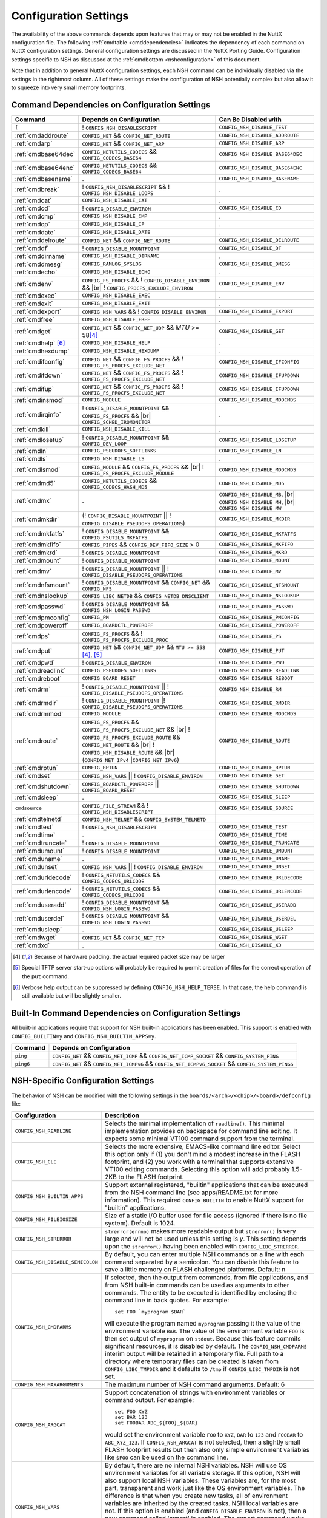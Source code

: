 .. |br| raw:: html

   <br/>

======================
Configuration Settings
======================

The availability of the above commands depends upon features that may or
may not be enabled in the NuttX configuration file. The following
:ref:`cmdtable <cmddependencies>` indicates the dependency of each command on
NuttX configuration settings. General configuration settings are
discussed in the NuttX Porting Guide.
Configuration settings specific to NSH as discussed at the
:ref:`cmdbottom <nshconfiguration>` of this document.

Note that in addition to general NuttX configuration settings, each NSH
command can be individually disabled via the settings in the rightmost
column. All of these settings make the configuration of NSH potentially
complex but also allow it to squeeze into very small memory footprints.

.. _cmddependencies:

Command Dependencies on Configuration Settings
==============================================

====================== =========================================== ======================
Command                Depends on Configuration                    Can Be Disabled with
====================== =========================================== ======================
``[``                  ! ``CONFIG_NSH_DISABLESCRIPT``              ``CONFIG_NSH_DISABLE_TEST``
:ref:`cmdaddroute`     ``CONFIG_NET`` && ``CONFIG_NET_ROUTE``      ``CONFIG_NSH_DISABLE_ADDROUTE``
:ref:`cmdarp`          ``CONFIG_NET`` && ``CONFIG_NET_ARP``        ``CONFIG_NSH_DISABLE_ARP``
:ref:`cmdbase64dec`    ``CONFIG_NETUTILS_CODECS`` &&               ``CONFIG_NSH_DISABLE_BASE64DEC``
                       ``CONFIG_CODECS_BASE64``
:ref:`cmdbase64enc`    ``CONFIG_NETUTILS_CODECS`` &&               ``CONFIG_NSH_DISABLE_BASE64ENC``
                       ``CONFIG_CODECS_BASE64``
:ref:`cmdbasename`     .                                           ``CONFIG_NSH_DISABLE_BASENAME``
:ref:`cmdbreak`        ! ``CONFIG_NSH_DISABLESCRIPT`` &&           .
                       ! ``CONFIG_NSH_DISABLE_LOOPS``  
:ref:`cmdcat`          ``CONFIG_NSH_DISABLE_CAT``                  .
:ref:`cmdcd`           ! ``CONFIG_DISABLE_ENVIRON``                ``CONFIG_NSH_DISABLE_CD``
:ref:`cmdcmp`          ``CONFIG_NSH_DISABLE_CMP``                  .
:ref:`cmdcp`           ``CONFIG_NSH_DISABLE_CP``                   .
:ref:`cmddate`         ``CONFIG_NSH_DISABLE_DATE``                 .
:ref:`cmddelroute`     ``CONFIG_NET`` && ``CONFIG_NET_ROUTE``      ``CONFIG_NSH_DISABLE_DELROUTE``
:ref:`cmddf`           ! ``CONFIG_DISABLE_MOUNTPOINT``             ``CONFIG_NSH_DISABLE_DF``
:ref:`cmddirname`      ``CONFIG_NSH_DISABLE_DIRNAME``              .
:ref:`cmddmesg`        ``CONFIG_RAMLOG_SYSLOG``                    ``CONFIG_NSH_DISABLE_DMESG``
:ref:`cmdecho`         ``CONFIG_NSH_DISABLE_ECHO``                 .
:ref:`cmdenv`          ``CONFIG_FS_PROCFS`` &&                     ``CONFIG_NSH_DISABLE_ENV``
                       ! ``CONFIG_DISABLE_ENVIRON`` && |br|
                       ! ``CONFIG_PROCFS_EXCLUDE_ENVIRON``
:ref:`cmdexec`         ``CONFIG_NSH_DISABLE_EXEC``                 .
:ref:`cmdexit`         ``CONFIG_NSH_DISABLE_EXIT``                 .
:ref:`cmdexport`       ``CONFIG_NSH_VARS`` &&
                       ! ``CONFIG_DISABLE_ENVIRON``                ``CONFIG_NSH_DISABLE_EXPORT``
:ref:`cmdfree`         ``CONFIG_NSH_DISABLE_FREE``                 .
:ref:`cmdget`          ``CONFIG_NET`` && ``CONFIG_NET_UDP`` &&      ``CONFIG_NSH_DISABLE_GET``
                       *MTU* >= 58\ [#1]_
:ref:`cmdhelp`  [#3]_  ``CONFIG_NSH_DISABLE_HELP``                 .
:ref:`cmdhexdump`      ``CONFIG_NSH_DISABLE_HEXDUMP``              .
:ref:`cmdifconfig`     ``CONFIG_NET`` && ``CONFIG_FS_PROCFS`` &&    ``CONFIG_NSH_DISABLE_IFCONFIG``
                       ! ``CONFIG_FS_PROCFS_EXCLUDE_NET``
:ref:`cmdifdown`       ``CONFIG_NET`` && ``CONFIG_FS_PROCFS`` &&   ``CONFIG_NSH_DISABLE_IFUPDOWN``
                       ! ``CONFIG_FS_PROCFS_EXCLUDE_NET``
:ref:`cmdifup`         ``CONFIG_NET`` && ``CONFIG_FS_PROCFS`` &&
                       ! ``CONFIG_FS_PROCFS_EXCLUDE_NET``          ``CONFIG_NSH_DISABLE_IFUPDOWN``
:ref:`cmdinsmod`       ``CONFIG_MODULE``                           ``CONFIG_NSH_DISABLE_MODCMDS``
:ref:`cmdirqinfo`      ! ``CONFIG_DISABLE_MOUNTPOINT`` &&          .
                       ``CONFIG_FS_PROCFS`` && |br|
                       ``CONFIG_SCHED_IRQMONITOR``
:ref:`cmdkill`         ``CONFIG_NSH_DISABLE_KILL``                 .
:ref:`cmdlosetup`      ! ``CONFIG_DISABLE_MOUNTPOINT`` &&          ``CONFIG_NSH_DISABLE_LOSETUP``
                       ``CONFIG_DEV_LOOP``
:ref:`cmdln`           ``CONFIG_PSEUDOFS_SOFTLINKS``               ``CONFIG_NSH_DISABLE_LN``
:ref:`cmdls`           ``CONFIG_NSH_DISABLE_LS``                   .
:ref:`cmdlsmod`        ``CONFIG_MODULE`` && ``CONFIG_FS_PROCFS``   ``CONFIG_NSH_DISABLE_MODCMDS``
                       && |br|
                       ! ``CONFIG_FS_PROCFS_EXCLUDE_MODULE``
:ref:`cmdmd5`          ``CONFIG_NETUTILS_CODECS`` &&               ``CONFIG_NSH_DISABLE_MD5``
                       ``CONFIG_CODECS_HASH_MD5``
:ref:`cmdmx`           .                                           ``CONFIG_NSH_DISABLE_MB``, |br|
                                                                   ``CONFIG_NSH_DISABLE_MH``, |br|
                                                                   ``CONFIG_NSH_DISABLE_MW``
:ref:`cmdmkdir`        (! ``CONFIG_DISABLE_MOUNTPOINT`` \|\|       ``CONFIG_NSH_DISABLE_MKDIR``
                       ! ``CONFIG_DISABLE_PSEUDOFS_OPERATIONS``)
:ref:`cmdmkfatfs`      ! ``CONFIG_DISABLE_MOUNTPOINT`` &&          ``CONFIG_NSH_DISABLE_MKFATFS``
                       ``CONFIG_FSUTILS_MKFATFS``
:ref:`cmdmkfifo`       ``CONFIG_PIPES`` &&                         ``CONFIG_NSH_DISABLE_MKFIFO``
                       ``CONFIG_DEV_FIFO_SIZE`` > 0
:ref:`cmdmkrd`         ! ``CONFIG_DISABLE_MOUNTPOINT``             ``CONFIG_NSH_DISABLE_MKRD``
:ref:`cmdmount`        ! ``CONFIG_DISABLE_MOUNTPOINT``             ``CONFIG_NSH_DISABLE_MOUNT``
:ref:`cmdmv`           ! ``CONFIG_DISABLE_MOUNTPOINT`` \|\|        ``CONFIG_NSH_DISABLE_MV``
                       ! ``CONFIG_DISABLE_PSEUDOFS_OPERATIONS``
:ref:`cmdnfsmount`     ! ``CONFIG_DISABLE_MOUNTPOINT`` &&          ``CONFIG_NSH_DISABLE_NFSMOUNT``
                       ``CONFIG_NET`` && ``CONFIG_NFS``
:ref:`cmdnslookup`     ``CONFIG_LIBC_NETDB`` &&                    ``CONFIG_NSH_DISABLE_NSLOOKUP``
                       ``CONFIG_NETDB_DNSCLIENT``
:ref:`cmdpasswd`       ! ``CONFIG_DISABLE_MOUNTPOINT`` &&          ``CONFIG_NSH_DISABLE_PASSWD``
                       ``CONFIG_NSH_LOGIN_PASSWD``
:ref:`cmdpmconfig`     ``CONFIG_PM``                               ``CONFIG_NSH_DISABLE_PMCONFIG``
:ref:`cmdpoweroff`     ``CONFIG_BOARDCTL_POWEROFF``                ``CONFIG_NSH_DISABLE_POWEROFF``
:ref:`cmdps`           ``CONFIG_FS_PROCFS`` &&                     ``CONFIG_NSH_DISABLE_PS``
                       ! ``CONFIG_FS_PROCFS_EXCLUDE_PROC``
:ref:`cmdput`          ``CONFIG_NET`` && ``CONFIG_NET_UDP`` &&     ``CONFIG_NSH_DISABLE_PUT``
                       ``MTU >= 558`` [#1]_, [#2]_
:ref:`cmdpwd`          !  ``CONFIG_DISABLE_ENVIRON``               ``CONFIG_NSH_DISABLE_PWD``
:ref:`cmdreadlink`     ``CONFIG_PSEUDOFS_SOFTLINKS``               ``CONFIG_NSH_DISABLE_READLINK``
:ref:`cmdreboot`       ``CONFIG_BOARD_RESET``                      ``CONFIG_NSH_DISABLE_REBOOT``
:ref:`cmdrm`           ! ``CONFIG_DISABLE_MOUNTPOINT`` \|\|        ``CONFIG_NSH_DISABLE_RM``
                       ! ``CONFIG_DISABLE_PSEUDOFS_OPERATIONS``
:ref:`cmdrmdir`        ! ``CONFIG_DISABLE_MOUNTPOINT`` \|\
                       ! ``CONFIG_DISABLE_PSEUDOFS_OPERATIONS``    ``CONFIG_NSH_DISABLE_RMDIR``
:ref:`cmdrmmod`        ``CONFIG_MODULE``                           ``CONFIG_NSH_DISABLE_MODCMDS``
:ref:`cmdroute`        ``CONFIG_FS_PROCFS`` &&                     ``CONFIG_NSH_DISABLE_ROUTE``
                       ``CONFIG_FS_PROCFS_EXCLUDE_NET`` && |br|
                       ! ``CONFIG_FS_PROCFS_EXCLUDE_ROUTE`` &&
                       ``CONFIG_NET_ROUTE`` && |br|
                       ! ``CONFIG_NSH_DISABLE_ROUTE`` && |br|
                       (``CONFIG_NET_IPv4`` \|\
                       ``CONFIG_NET_IPv6``)
:ref:`cmdrptun`        ``CONFIG_RPTUN``                            ``CONFIG_NSH_DISABLE_RPTUN``
:ref:`cmdset`          ``CONFIG_NSH_VARS`` \|\|                    ``CONFIG_NSH_DISABLE_SET``
                       ! ``CONFIG_DISABLE_ENVIRON``
:ref:`cmdshutdown`     ``CONFIG_BOARDCTL_POWEROFF`` \|\|           ``CONFIG_NSH_DISABLE_SHUTDOWN``
                       ``CONFIG_BOARD_RESET``
:ref:`cmdsleep`        .                                           ``CONFIG_NSH_DISABLE_SLEEP``
``cmdsource``          ``CONFIG_FILE_STREAM`` &&                   ``CONFIG_NSH_DISABLE_SOURCE``
                       ! ``CONFIG_NSH_DISABLESCRIPT``
:ref:`cmdtelnetd`      ``CONFIG_NSH_TELNET`` &&
                       ``CONFIG_SYSTEM_TELNETD``
:ref:`cmdtest`         !  ``CONFIG_NSH_DISABLESCRIPT``             ``CONFIG_NSH_DISABLE_TEST``
:ref:`cmdtime`         .                                           ``CONFIG_NSH_DISABLE_TIME``
:ref:`cmdtruncate`     ! ``CONFIG_DISABLE_MOUNTPOINT``             ``CONFIG_NSH_DISABLE_TRUNCATE``
:ref:`cmdumount`       !  ``CONFIG_DISABLE_MOUNTPOINT``            ``CONFIG_NSH_DISABLE_UMOUNT``
:ref:`cmduname`        .                                           ``CONFIG_NSH_DISABLE_UNAME``
:ref:`cmdunset`        ``CONFIG_NSH_VARS`` \|\|                    ``CONFIG_NSH_DISABLE_UNSET``
                       !  ``CONFIG_DISABLE_ENVIRON``
:ref:`cmdurldecode`    ! ``CONFIG_NETUTILS_CODECS`` &&             ``CONFIG_NSH_DISABLE_URLDECODE``
                       ``CONFIG_CODECS_URLCODE``
:ref:`cmdurlencode`    ! ``CONFIG_NETUTILS_CODECS`` &&             ``CONFIG_NSH_DISABLE_URLENCODE``
                       ``CONFIG_CODECS_URLCODE``
:ref:`cmduseradd`      ! ``CONFIG_DISABLE_MOUNTPOINT`` &&          ``CONFIG_NSH_DISABLE_USERADD``
                       ``CONFIG_NSH_LOGIN_PASSWD``
:ref:`cmduserdel`      ! ``CONFIG_DISABLE_MOUNTPOINT`` &&          ``CONFIG_NSH_DISABLE_USERDEL``
                       ``CONFIG_NSH_LOGIN_PASSWD``
:ref:`cmdusleep`       .                                           ``CONFIG_NSH_DISABLE_USLEEP``
:ref:`cmdwget`         ``CONFIG_NET`` && ``CONFIG_NET_TCP``        ``CONFIG_NSH_DISABLE_WGET``
:ref:`cmdxd`           .                                           ``CONFIG_NSH_DISABLE_XD``
====================== =========================================== ======================

.. [#1] Because of hardware padding, the actual required packet size may be larger
.. [#2] Special TFTP server start-up options will probably be required to permit creation of files for the correct operation of the ``put`` command.
.. [#3] Verbose help output can be suppressed by defining ``CONFIG_NSH_HELP_TERSE``. In that case, the help command is still available but will be slightly smaller.

Built-In Command Dependencies on Configuration Settings
=======================================================

All built-in applications require that support for NSH built-in
applications has been enabled. This support is enabled with
``CONFIG_BUILTIN=y`` and ``CONFIG_NSH_BUILTIN_APPS=y``.

=============  ==================================================================================================
Command        Depends on Configuration
=============  ==================================================================================================
``ping``       ``CONFIG_NET`` && ``CONFIG_NET_ICMP`` && ``CONFIG_NET_ICMP_SOCKET`` && ``CONFIG_SYSTEM_PING``
``ping6``      ``CONFIG_NET`` && ``CONFIG_NET_ICMPv6`` && ``CONFIG_NET_ICMPv6_SOCKET`` && ``CONFIG_SYSTEM_PING6``
=============  ==================================================================================================

.. _nshconfiguration:

NSH-Specific Configuration Settings
===================================

The behavior of NSH can be modified with the following settings in the
``boards/<arch>/<chip>/<board>/defconfig`` file:

===================================  ==================================
Configuration                        Description
===================================  ==================================
 ``CONFIG_NSH_READLINE``             Selects the minimal implementation of ``readline()``.
                                     This minimal implementation provides on backspace for command
                                     line editing. It expects some minimal VT100 command support from the terminal.

 ``CONFIG_NSH_CLE``                  Selects the more extensive, EMACS-like command line editor.
                                     Select this option only if (1) you don't mind a modest increase
                                     in the FLASH footprint, and (2) you work with a terminal that
                                     supports extensive VT100 editing commands. Selecting this option
                                     will add probably 1.5-2KB to the FLASH footprint.

 ``CONFIG_NSH_BUILTIN_APPS``         Support external registered, "builtin" applications that can
                                     be executed from the NSH command line (see apps/README.txt for
                                     more information). This required ``CONFIG_BUILTIN`` to enable
                                     NuttX support for "builtin" applications.

 ``CONFIG_NSH_FILEIOSIZE``           Size of a static I/O buffer used for file access (ignored if there
                                     is no file system). Default is 1024.

 ``CONFIG_NSH_STRERROR``             ``strerror(errno)`` makes more readable output but
                                     ``strerror()`` is very large and will not be used unless this
                                     setting is *y*. This setting depends upon the ``strerror()``
                                     having been enabled with ``CONFIG_LIBC_STRERROR``.

 ``CONFIG_NSH_DISABLE_SEMICOLON``    By default, you can enter multiple NSH commands on a line
                                     with each command separated by a semicolon. You can disable this
                                     feature to save a little memory on FLASH challenged platforms.
                                     Default: n

 ``CONFIG_NSH_CMDPARMS``             If selected, then the output from commands, from file applications,
                                     and from NSH built-in commands can be used as arguments to other
                                     commands. The entity to be executed is identified by
                                     enclosing the command line in back quotes. For example::

                                       set FOO `myprogram $BAR`

                                     will execute the program named ``myprogram`` passing it the
                                     value of the environment variable ``BAR``. The value of the
                                     environment variable ``FOO`` is then set output of ``myprogram``
                                     on ``stdout``. Because this feature commits significant
                                     resources, it is disabled by default. The ``CONFIG_NSH_CMDPARMS`` interim
                                     output will be retained in a temporary file. Full path to a
                                     directory where temporary files can be created is taken from
                                     ``CONFIG_LIBC_TMPDIR`` and it defaults to ``/tmp`` if
                                     ``CONFIG_LIBC_TMPDIR`` is not set.

 ``CONFIG_NSH_MAXARGUMENTS``         The maximum number of NSH command arguments. Default: 6

 ``CONFIG_NSH_ARGCAT``               Support concatenation of strings with environment variables or
                                     command output. For example::

                                       set FOO XYZ
                                       set BAR 123
                                       set FOOBAR ABC_${FOO}_${BAR}

                                     would set the environment variable ``FOO`` to ``XYZ``,
                                     ``BAR`` to ``123`` and ``FOOBAR`` to ``ABC_XYZ_123``. If
                                     ``CONFIG_NSH_ARGCAT`` is not selected, then a slightly small
                                     FLASH footprint results but then also only simple environment
                                     variables like ``$FOO`` can be used on the command line.

 ``CONFIG_NSH_VARS``                 By default, there are no internal NSH variables. NSH will use OS
                                     environment variables for all variable storage. If this option,
                                     NSH will also support local NSH variables. These variables are,
                                     for the most part, transparent and work just like the OS
                                     environment variables. The difference is that when you
                                     create new tasks, all of environment variables are
                                     inherited by the created tasks. NSH local variables are not.
                                     If this option is enabled (and ``CONFIG_DISABLE_ENVIRON`` is not),
                                     then a new command called 'export' is enabled. The export
                                     command works very must like the set command except that is
                                     operates on environment variables. When CONFIG_NSH_VARS
                                     is enabled, there are changes in the behavior of certain commands.
                                     See following :ref:`cmdtable <nsh_vars_table>`.

 ``CONFIG_NSH_QUOTE``                Enables back-slash quoting of certain characters within the
                                     command. This option is useful for the case where an NSH script
                                     is used to dynamically generate a new NSH script. In that case,
                                     commands must be treated as simple text strings without
                                     interpretation of any special characters. Special characters
                                     such as ``$``, :literal:`\``, ``"``, and others must be
                                     retained intact as part of the test string. This option is
                                     currently only available is ``CONFIG_NSH_ARGCAT`` is also
                                     selected.

 ``CONFIG_NSH_NESTDEPTH``            The maximum number of nested ``if-then[-else]-fi`` <#conditional>`__
                                     sequences that are permissible. Default: 3

 ``CONFIG_NSH_DISABLESCRIPT``        This can be set to *y* to suppress support for scripting.
                                     This setting disables the ```sh`` <#cmdsh>`__,
                                     ```test`` <#cmdtest>`__, and ```[`` <#cmtest>`__ commands and
                                     the ```if-then[-else]-fi`` <#conditional>`__
                                     construct. This would only be set on systems where a minimal
                                     footprint is a necessity and scripting is not.

 ``CONFIG_NSH_DISABLE_ITEF``         If scripting is enabled, then then this option can be selected
                                     to suppress support for ``if-then-else-fi`` sequences in
                                     scripts. This would only be set on systems where some minimal
                                     scripting is required but ``if-then-else-fi`` is not.

 ``CONFIG_NSH_DISABLE_LOOPS``        If scripting is enabled, then then this option can be selected
                                     suppress support ``for while-do-done`` and
                                     ``until-do-done`` sequences in scripts. This would only be set
                                     on systems where some minimal scripting is required but looping
                                     is not.

 ``CONFIG_NSH_DISABLEBG``            This can be set to *y* to suppress support for background
                                     commands. This setting disables the ```nice`` <#cmdoverview>`__
                                     command prefix and the ```&`` <#cmdoverview>`__ command
                                     suffix. This would only be set on systems where a minimal footprint
                                     is a necessity and background command execution is not.

 ``CONFIG_NSH_MMCSDMINOR``           If the architecture supports an MMC/SD slot and if the NSH
                                     architecture specific logic is present, this option will provide
                                     the MMC/SD minor number, i.e., the MMC/SD block driver will be
                                     registered as ``/dev/mmcsd``\ *N* where *N* is the minor number.
                                     Default is zero.

 ``CONFIG_NSH_CONSOLE``              If ``CONFIG_NSH_CONSOLE`` is set to *y*, then a serial console
                                     front-end is selected.

                                     Normally, the serial console device is a UART and RS-232
                                     interface. However, if ``CONFIG_USBDEV`` is defined,
                                     then a USB serial device may, instead, be used if the one of
                                     the following are defined:

                                     -  ``CONFIG_PL2303`` and ``CONFIG_PL2303_CONSOLE``.
                                        Sets up the Prolifics PL2303 emulation as a console device
                                        at ``/dev/console``.
                                     -  ``CONFIG_CDCACM`` and ``CONFIG_CDCACM_CONSOLE``.
                                        Sets up the CDC/ACM serial device as a console device at
                                        ``/dev/console``.
                                     -  ``CONFIG_NSH_USBCONSOLE``. If defined, then an arbitrary USB
                                        device may be used to as the NSH console. In this case,
                                        ``CONFIG_NSH_USBCONDEV`` must be defined to indicate which
                                        USB device to use as the console. The advantage of
                                        using a device other that ``/dev/console`` is that
                                        normal debug output can then use ``/dev/console`` while NSH
                                        uses ``CONFIG_NSH_USBCONDEV``.

                                        ``CONFIG_NSH_USBCONDEV``. If ``CONFIG_NSH_USBCONSOLE`` is
                                        set to 'y', then ``CONFIG_NSH_USBCONDEV`` must also be set to select the USB
                                        device used to support the NSH console. This should be set to
                                        the quoted name of a readable/write-able USB driver
                                        such as: ``CONFIG_NSH_USBCONDEV="/dev/ttyACM0"``.

                                     If there are more than one USB slots, then a USB device minor
                                     number may also need to be provided:

                                     -  ``CONFIG_NSH_UBSDEV_MINOR``: The minor device number of the USB device. Default: 0

                                     If USB tracing is enabled (``CONFIG_USBDEV_TRACE``), then
                                     NSH will initialize USB tracing as requested by the following.
                                     Default: Only USB errors are traced.

                                     - ``CONFIG_NSH_USBDEV_TRACEINIT``: Show initialization events
                                     -  ``CONFIG_NSH_USBDEV_TRACECLASS``: Show class driver events
                                     -  ``CONFIG_NSH_USBDEV_TRACETRANSFERS``: Show data transfer events
                                     -  ``CONFIG_NSH_USBDEV_TRACECONTROLLER``: Show controller events
                                     -  ``CONFIG_NSH_USBDEV_TRACEINTERRUPTS``: Show interrupt-related events.

 ``CONFIG_NSH_ALTCONDEV`` and        If ``CONFIG_NSH_CONSOLE`` is set ``CONFIG_NSH_CONDEV``
                                     to *y*, then ``CONFIG_NSH_ALTCONDEV`` may also
                                     be selected to enable use of an alternate character device to
                                     support the NSH console. If ``CONFIG_NSH_ALTCONDEV`` is
                                     selected, then ``CONFIG_NSH_CONDEV`` holds the
                                     quoted name of a readable/write-able character
                                     driver such as: ``CONFIG_NSH_CONDEV="/dev/ttyS1"``.
                                     This is useful, for example, to separate the NSH command line
                                     from the system console when the system console is used to provide
                                     debug output. Default: ``stdin`` and ``stdout`` (probably
                                     "``/dev/console``")

                                     -  **NOTE 1:** When any other device other than
                                        ``/dev/console`` is used for a user interface, (1) linefeeds
                                        (``\n``) will not be expanded to carriage return / linefeeds
                                        (``\r\n``). You will need to configure your terminal
                                        program to account for this.
                                        And (2) input is not automatically echoed so you
                                        will have to turn local echo on.
                                     -  **NOTE 2:** This option forces the console of all sessions to
                                        use NSH_CONDEV. Hence, this option only makes sense for a
                                        system that supports only a single session. This option
                                        is, in particular, incompatible with Telnet
                                        sessions because each Telnet session must use a different
                                        console device.

 ``CONFIG_NSH_TELNET``               If ``CONFIG_NSH_TELNET`` is set to *y*, then a TELNET server
                                     front-end is selected. When this option is provided, you may log
                                     into NuttX remotely using telnet in order to access NSH.

 ``CONFIG_NSH_ARCHINIT``             Set ``CONFIG_NSH_ARCHINIT`` if your board provides architecture
                                     specific initialization via the board-specific function
                                     ``board_app_initialize()``. This function will be called early in
                                     NSH initialization to allow board logic to do such things as
                                     configure MMC/SD slots.
===================================  ==================================

.. _nsh_vars_table:

==================  ===================================   =============================================
CMD                 w/o ``CONFIG_NSH_VARS``               w/``CONFIG_NSH_VARS``
==================  ===================================   =============================================
``set <a> <b>``     Set environment variable <a> to <b>   Set NSH variable <a> to <b> (Unless the NSH variable has been *promoted* via
                                                          ``export``, in which case the env ironment variable of the same name is set to <b>).
``set``             Causes an error.                      Lists all NSH variables.
``unset <a>``       Unsets environment variable <a>       Unsets both environment variable *and* NSH variable with and name <a>
``export <a> <b>``  Causes an error,                      Unsets NSH variable <a>. Sets environment variable <a> to <b>.
``export <a>``      Causes an error.                      Sets environment variable <a> to the value of NSH variable <a> (or "" if the
                                                          NSH variable has not been set). Unsets NSH local variable <a>.
``env``             Lists all environment variables       Lists all environment variables (*only*)
==================  ===================================   =============================================

If Telnet is selected for the NSH console, then we must configure the
resources used by the Telnet daemon and by the Telnet clients.

===========================================  ================================
Configuration                                Description
===========================================  ================================
``CONFIG_SYSTEM_TELNETD_PORT``               The telnet daemon will listen on this TCP port number for connections. Default: 23
``CONFIG_SYSTEM_TELNETD_PRIORITY``           Priority of the Telnet daemon. Default: ``SCHED_PRIORITY_DEFAULT``
``CONFIG_SYSTEM_TELNETD_STACKSIZE``          Stack size allocated for the Telnet daemon. Default: 2048
``CONFIG_SYSTEM_TELNETD_SESSION_PRIORITY``   Priority of the Telnet client. Default: ``SCHED_PRIORITY_DEFAULT``
``CONFIG_SYSTEM_TELNETD_SESSION_STACKSIZE``  Stack size allocated for the Telnet client. Default: 2048
===========================================  ================================

One or both of ``CONFIG_NSH_CONSOLE`` and ``CONFIG_NSH_TELNET`` must be
defined. If ``CONFIG_NSH_TELNET`` is selected, then there some other
configuration settings that apply:

======================================  ================================
Configuration                           Description
======================================  ================================
``CONFIG_NET=y``                        Of course, networking must be enabled.
``CONFIG_NET_TCP=y``                    TCP/IP support is required for telnet (as well as various other
                                        TCP-related configuration settings).
``CONFIG_NSH_DHCPC``                    Obtain the IP address via DHCP.
``CONFIG_NSH_IPADDR``                   If ``CONFIG_NSH_DHCPC`` is NOT set, then the static IP address must be
                                        provided.
``CONFIG_NSH_DRIPADDR``                 Default router IP address
``CONFIG_NSH_NETMASK``                  Network mask
``CONFIG_NSH_NOMAC``                    Set if your Ethernet hardware has no built-in MAC address. If set, a
                                        bogus MAC will be assigned.
``CONFIG_NSH_MAX_ROUNDTRIP``            This is the maximum round trip for a response to a ICMP ECHO request. It
                                        is in units of deciseconds. The default is 20 (2 seconds).
======================================  ================================

If you use DHCPC, then some special configuration network options are
required. These include:

============================================== ============================================================
Configuration                                  Description
============================================== ============================================================
``CONFIG_NET=y``                               Of course, networking must be enabled.
``CONFIG_NET_UDP=y``                           UDP support is required for DHCP (as well as various other
                                               UDP-related configuration settings).
``CONFIG_NET_BROADCAST=y``                     UDP broadcast support is needed.
``CONFIG_NET_ETH_PKTSIZE=650`` (or larger)     Per RFC2131 (p. 9), the DHCP client must be prepared to receive
                                               DHCP messages of up to 576 bytes (excluding Ethernet, IP, or
                                               UDP headers and FCS). NOTE: Note that the actual MTU setting
                                               will depend upon the specific link protocol. Here Ethernet
                                               is indicated.
============================================== ============================================================

If ``CONFIG_ETC_ROMFS`` is selected, then the following additional
configuration setting apply:

============================== ==============================================================
Configuration                  Description
============================== ==============================================================
``CONFIG_NSH_SYSINITSCRIPT``   This is the relative path to the system init script within the
                               mountpoint. The default is ``"init.d/rc.sysinit"``. This is a relative
                               path and must not start with '``/``' but must be enclosed in quotes.
``CONFIG_NSH_INITSCRIPT``      This is the relative path to the startup script within the
                               mountpoint. The default is ``"init.d/rcS"``. This is a relative
                               path and must not start with '``/``' but must be enclosed in quotes.
============================== ==============================================================

Common Problems
===============

Problem::

  The function 'readline' is undefined.

Usual Cause:

* The following is missing from your `defconfig` file::

    CONFIG_SYSTEM_READLINE=y
